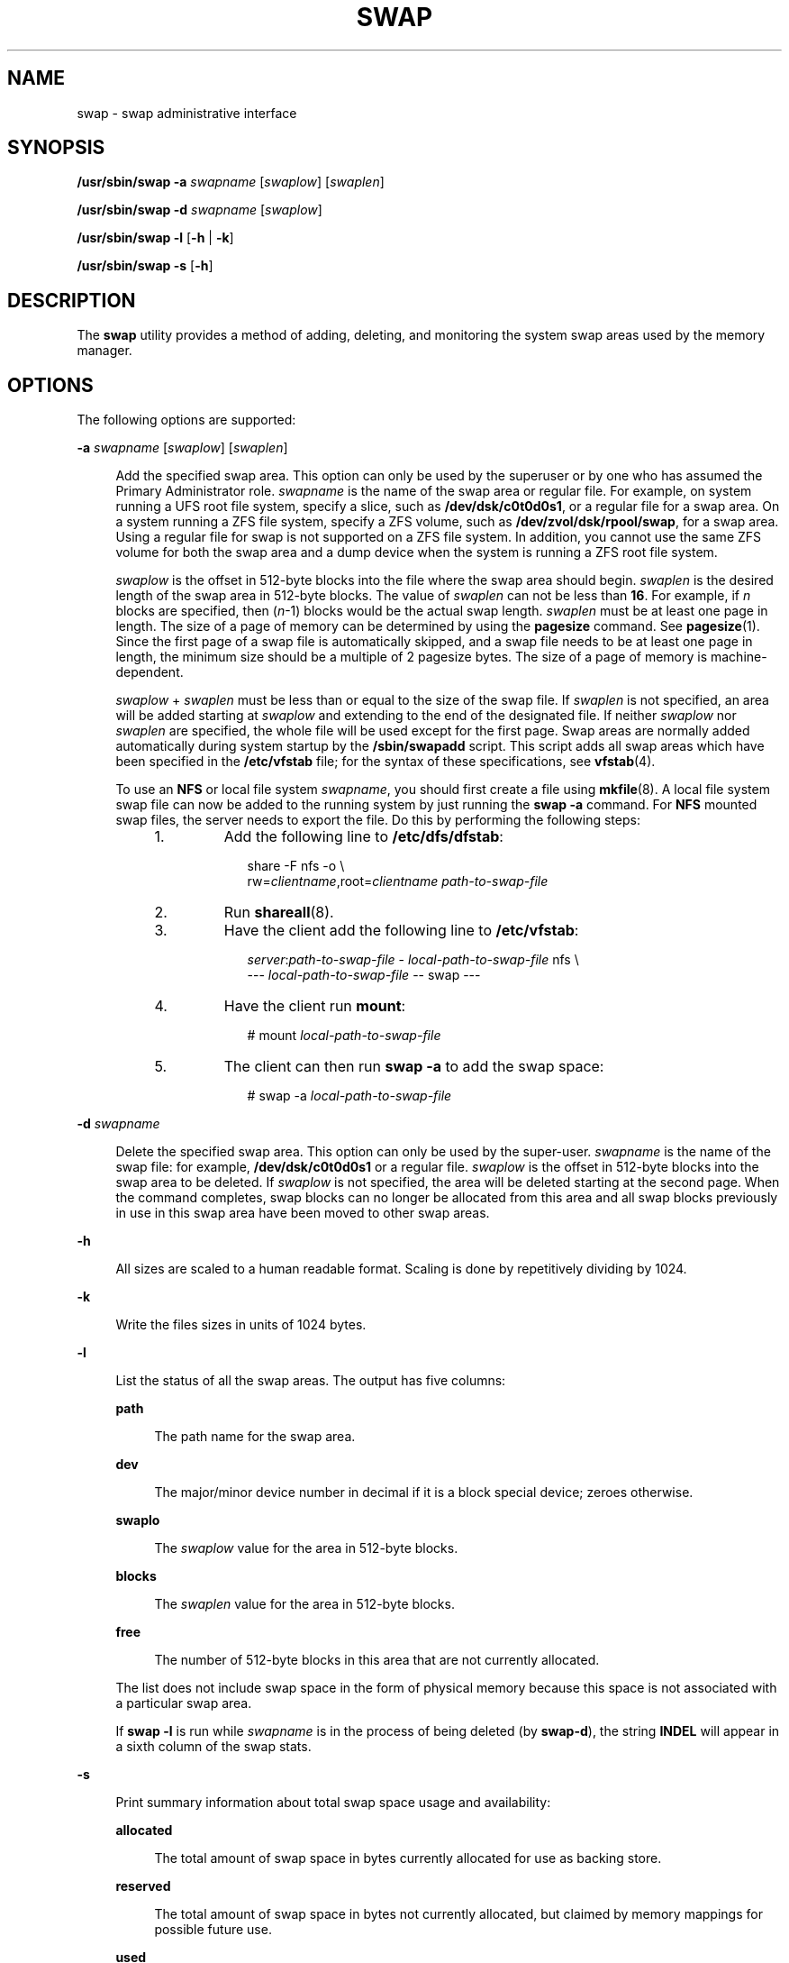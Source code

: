'\" te
.\" Copyright (c) 2008, Sun Microsystems, Inc. All Rights Reserved
.\" Copyright 1989 AT&T
.\" The contents of this file are subject to the terms of the Common Development and Distribution License (the "License").  You may not use this file except in compliance with the License.
.\" You can obtain a copy of the license at usr/src/OPENSOLARIS.LICENSE or http://www.opensolaris.org/os/licensing.  See the License for the specific language governing permissions and limitations under the License.
.\" When distributing Covered Code, include this CDDL HEADER in each file and include the License file at usr/src/OPENSOLARIS.LICENSE.  If applicable, add the following below this CDDL HEADER, with the fields enclosed by brackets "[]" replaced with your own identifying information: Portions Copyright [yyyy] [name of copyright owner]
.TH SWAP 8 "Apr 11, 2008"
.SH NAME
swap \- swap administrative interface
.SH SYNOPSIS
.LP
.nf
\fB/usr/sbin/swap\fR \fB-a\fR \fIswapname\fR [\fIswaplow\fR] [\fIswaplen\fR]
.fi

.LP
.nf
\fB/usr/sbin/swap\fR \fB-d\fR \fIswapname\fR [\fIswaplow\fR]
.fi

.LP
.nf
\fB/usr/sbin/swap\fR \fB-l\fR [\fB-h\fR | \fB-k\fR]
.fi

.LP
.nf
\fB/usr/sbin/swap\fR \fB-s\fR [\fB-h\fR]
.fi

.SH DESCRIPTION
.sp
.LP
The \fBswap\fR utility provides a method of adding, deleting, and monitoring
the system swap areas used by the memory manager.
.SH OPTIONS
.sp
.LP
The following options are supported:
.sp
.ne 2
.na
\fB\fB-a\fR \fIswapname\fR [\fIswaplow\fR] [\fIswaplen\fR]\fR
.ad
.sp .6
.RS 4n
Add the specified swap area. This option can only be used by the superuser or
by one who has assumed the Primary Administrator role. \fIswapname\fR is the
name of the swap area or regular file. For example, on system running a UFS
root file system, specify a slice, such as \fB/dev/dsk/c0t0d0s1\fR, or a
regular file for a swap area. On a system running a ZFS file system, specify a
ZFS volume, such as \fB/dev/zvol/dsk/rpool/swap\fR, for a swap area. Using a
regular file for swap is not supported on a ZFS file system. In addition, you
cannot use the same ZFS volume for both the swap area and a dump device when
the system is running a ZFS root file system.
.sp
\fIswaplow\fR is the offset in 512-byte blocks into the file where the swap
area should begin. \fIswaplen\fR is the desired length of the swap area in
512-byte blocks. The value of \fIswaplen\fR can not be less than \fB16\fR. For
example, if \fIn\fR blocks are specified, then (\fIn\fR-1) blocks would be the
actual swap length. \fIswaplen\fR must be at least one page in length. The size
of a page of memory can be determined by using the \fBpagesize\fR command. See
\fBpagesize\fR(1). Since the first page of a swap file is automatically
skipped, and a swap file needs to be at least one page in length, the minimum
size should be a multiple of 2 pagesize bytes. The size of a page of memory is
machine-dependent.
.sp
\fIswaplow\fR + \fIswaplen\fR must be less than or equal to the size of the
swap file. If \fIswaplen\fR is not specified, an area will be added starting at
\fIswaplow\fR and extending to the end of the designated file. If neither
\fIswaplow\fR nor \fIswaplen\fR are specified, the whole file will be used
except for the first page. Swap areas are normally added automatically during
system startup by the \fB/sbin/swapadd\fR script. This script adds all swap
areas which have been specified in the \fB/etc/vfstab\fR file; for the syntax
of these specifications, see \fBvfstab\fR(4).
.sp
To use an \fBNFS\fR or local file system \fIswapname\fR, you should first
create a file using \fBmkfile\fR(8). A local file system swap file can now be
added to the running system by just running the \fBswap\fR \fB-a\fR command.
For \fBNFS\fR mounted swap files, the server needs to export the file. Do this
by performing the following steps:
.RS +4
.TP
1.
Add the following line to \fB/etc/dfs/dfstab\fR:
.sp
.in +2
.nf
share -F nfs -o \e
rw=\fIclientname\fR,root=\fIclientname path-to-swap-file\fR
.fi
.in -2

.RE
.RS +4
.TP
2.
Run \fBshareall\fR(8).
.RE
.RS +4
.TP
3.
Have the client add the following line to \fB/etc/vfstab\fR:
.sp
.in +2
.nf
\fIserver\fR:\fIpath-to-swap-file\fR -  \fIlocal-path-to-swap-file\fR nfs \e
     -\|-\|- \fIlocal-path-to-swap-file\fR -\|- swap -\|-\|-
.fi
.in -2

.RE
.RS +4
.TP
4.
Have the client run \fBmount\fR:
.sp
.in +2
.nf
# mount \fIlocal-path-to-swap-file\fR
.fi
.in -2
.sp

.RE
.RS +4
.TP
5.
The client can then run \fBswap\fR \fB-a\fR to add the swap space:
.sp
.in +2
.nf
# swap -a \fIlocal-path-to-swap-file\fR
.fi
.in -2
.sp

.RE
.RE

.sp
.ne 2
.na
\fB\fB-d\fR \fIswapname\fR\fR
.ad
.sp .6
.RS 4n
Delete the specified swap area. This option can only be used by the super-user.
\fIswapname\fR is the name of the swap file: for example,
\fB/dev/dsk/c0t0d0s1\fR or a regular file. \fIswaplow\fR is the offset in
512-byte blocks into the swap area to be deleted. If \fIswaplow\fR is not
specified, the area will be deleted starting at the second page. When the
command completes, swap blocks can no longer be allocated from this area and
all swap blocks previously in use in this swap area have been moved to other
swap areas.
.RE

.sp
.ne 2
.na
\fB\fB-h\fR\fR
.ad
.sp .6
.RS 4n
All sizes are scaled to a human readable format. Scaling is done by
repetitively dividing by 1024.
.RE

.sp
.ne 2
.na
\fB\fB-k\fR\fR
.ad
.sp .6
.RS 4n
Write the files sizes in units of 1024 bytes.
.RE

.sp
.ne 2
.na
\fB\fB-l\fR\fR
.ad
.sp .6
.RS 4n
List the status of all the swap areas. The output has five columns:
.sp
.ne 2
.na
\fB\fBpath\fR\fR
.ad
.sp .6
.RS 4n
The path name for the swap area.
.RE

.sp
.ne 2
.na
\fB\fBdev\fR\fR
.ad
.sp .6
.RS 4n
The major/minor device number in decimal if it is a block special device;
zeroes otherwise.
.RE

.sp
.ne 2
.na
\fB\fBswaplo\fR\fR
.ad
.sp .6
.RS 4n
The \fIswaplow\fR value for the area in 512-byte blocks.
.RE

.sp
.ne 2
.na
\fB\fBblocks\fR\fR
.ad
.sp .6
.RS 4n
The \fIswaplen\fR value for the area in 512-byte blocks.
.RE

.sp
.ne 2
.na
\fB\fBfree\fR\fR
.ad
.sp .6
.RS 4n
The number of 512-byte blocks in this area that are not currently allocated.
.RE

The list does not include swap space in the form of physical memory because
this space is not associated with a particular swap area.
.sp
If \fBswap\fR \fB-l\fR is run while \fIswapname\fR is in the process of being
deleted (by \fBswap\fR\fB-d\fR), the string \fBINDEL\fR will appear in a sixth
column of the swap stats.
.RE

.sp
.ne 2
.na
\fB\fB-s\fR\fR
.ad
.sp .6
.RS 4n
Print summary information about total swap space usage and availability:
.sp
.ne 2
.na
\fB\fBallocated\fR\fR
.ad
.sp .6
.RS 4n
The total amount of swap space in bytes currently allocated for use as backing
store.
.RE

.sp
.ne 2
.na
\fB\fBreserved\fR\fR
.ad
.sp .6
.RS 4n
The total amount of swap space in bytes not currently allocated, but claimed by
memory mappings for possible future use.
.RE

.sp
.ne 2
.na
\fB\fBused\fR\fR
.ad
.sp .6
.RS 4n
The total amount of swap space in bytes that is either allocated or reserved.
.RE

.sp
.ne 2
.na
\fB\fBavailable\fR\fR
.ad
.sp .6
.RS 4n
The total swap space in bytes that is currently available for future
reservation and allocation.
.RE

These numbers include swap space from all configured swap areas as listed by
the \fB-l\fR option, as well swap space in the form of physical memory.
.RE

.SH USAGE
.sp
.LP
On the 32-bit operating system, only the first 2 Gbytes -1 are used for swap
devices greater than or equal to 2 Gbytes in size. On the 64-bit operating
system, a block device larger than 2 Gbytes can be fully utilized for swap up
to 2^63 \(mi1 bytes.
.SH ENVIRONMENT VARIABLES
.sp
.LP
See \fBenviron\fR(5) for descriptions of the following environment variables
that affect the execution of \fBswap\fR: \fBLC_CTYPE\fR and \fBLC_MESSAGE\fR.
.SH SEE ALSO
.sp
.LP
\fBpagesize\fR(1), \fBmkfile\fR(8), \fBshareall\fR(8), \fBgetpagesize\fR(3C),
\fBvfstab\fR(4), \fBattributes\fR(5)
.SH NOTES
.sp
.LP
For information about setting up a swap area with \fBZFS\fR, see the \fIZFS
Administration Guide\fR.
.SH WARNINGS
.sp
.LP
No check is done to determine if a swap area being added overlaps with an
existing file system.

